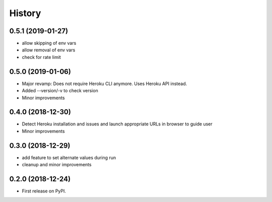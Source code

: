 =======
History
=======

0.5.1 (2019-01-27)
------------------

* allow skipping of env vars
* allow removal of env vars
* check for rate limit

0.5.0 (2019-01-06)
------------------

* Major revamp: Does not require Heroku CLI anymore. Uses Heroku API instead.
* Added --version/-v to check version
* Minor improvements

0.4.0 (2018-12-30)
------------------

* Detect Heroku installation and issues and launch appropriate URLs in browser to guide user
* Minor improvements

0.3.0 (2018-12-29)
------------------

* add feature to set alternate values during run
* cleanup and minor improvements

0.2.0 (2018-12-24)
------------------

* First release on PyPI.
